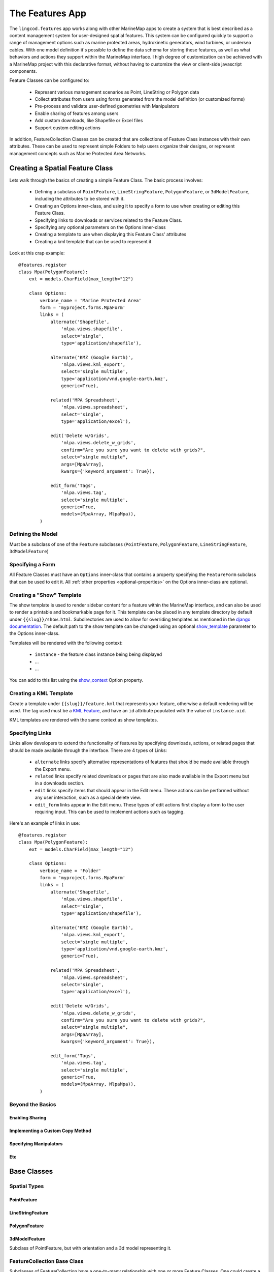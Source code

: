 The Features App
################

The ``lingcod.features`` app works along with other MarineMap apps to create a 
system that is best described as a content management system for user-designed
spatial features. This system can be configured quickly to support a range of 
management options such as marine protected areas, hydrokinetic generators, 
wind turbines, or undersea cables. With one model definition it's possible to
define the data schema for storing these features, as well as what behaviors 
and actions they support within the MarineMap interface. I high degree of 
customization can be achieved with a MarineMap project with this declarative 
format, without having to customize the view or client-side javascript 
components.

Feature Classes can be configured to:

  * Represent various management scenarios as Point, LineString or Polygon 
    data
  * Collect attributes from users using forms generated from the model 
    definition (or customized forms)
  * Pre-process and validate user-defined geometries with Manipulators
  * Enable sharing of features among users
  * Add custom downloads, like Shapefile or Excel files
  * Support custom editing actions
  
In addition, FeatureCollection Classes can be created that are collections of
Feature Class instances with their own attributes. These can be used to 
represent simple Folders to help users organize their designs, or represent 
management concepts such as Marine Protected Area Networks.

Creating a Spatial Feature Class
********************************

Lets walk through the basics of creating a simple Feature Class. The basic 
process involves:

  * Defining a subclass of ``PointFeature``, ``LineStringFeature``, 
    ``PolygonFeature``, or ``3dModelFeature``, including the attributes to be
    stored with it.
  * Creating an Options inner-class, and using it to specify a form to use 
    when creating or editing this Feature Class.
  * Specifying links to downloads or services related to the Feature Class.
  * Specifying any optional parameters on the Options inner-class
  * Creating a template to use when displaying this Feature Class' attributes
  * Creating a kml template that can be used to represent it
  
Look at this crap example::

    @features.register
    class Mpa(PolygonFeature):
        ext = models.CharField(max_length="12")

        class Options:
            verbose_name = 'Marine Protected Area'
            form = 'myproject.forms.MpaForm'
            links = (
                alternate('Shapefile',
                    'mlpa.views.shapefile', 
                    select='single', 
                    type='application/shapefile'),

                alternate('KMZ (Google Earth)', 
                    'mlpa.views.kml_export', 
                    select='single multiple', 
                    type='application/vnd.google-earth.kmz',
                    generic=True),

                related('MPA Spreadsheet',
                    'mlpa.views.spreadsheet', 
                    select='single',
                    type='application/excel'),

                edit('Delete w/Grids', 
                    'mlpa.views.delete_w_grids', 
                    confirm="Are you sure you want to delete with grids?", 
                    select="single multiple",
                    args=[MpaArray],
                    kwargs={'keyword_argument': True}),

                edit_form('Tags',
                    'mlpa.views.tag', 
                    select='single multiple',
                    generic=True,
                    models=(MpaArray, MlpaMpa)),
            )

Defining the Model
==================

Must be a subclass of one of the ``Feature`` subclasses (``PointFeature``, 
``PolygonFeature``, ``LineStringFeature``, ``3dModelFeature``)

Specifying a Form
=================

All Feature Classes must have an ``Options`` inner-class that contains a 
property specifying the ``FeatureForm`` subclass that can be used to edit it.
All :ref:`other properties <optional-properties>` on the Options inner-class 
are optional.

Creating a "Show" Template
==========================

The show template is used to render sidebar content for a feature within the
MarineMap interface, and can also be used to render a printable and 
bookmarkable page for it. This template can be placed in any template 
directory by default under ``{{slug}}/show.html``. Subdirectories are used to
allow for overriding templates as mentioned in the 
`django documentation <http://docs.djangoproject.com/en/1.2/ref/templates/api/#using-subdirectories>`_.
The default path to the show template can be changed using an optional 
`show_template`_ parameter to the Options inner-class.

Templates will be rendered with the following context:
    
    * ``instance`` - the feature class instance being being displayed
    * ...
    * ...

You can add to this list using the `show_context`_ Option property.

Creating a KML Template
=======================

Create a template under ``{{slug}}/feature.kml`` that represents your feature,
otherwise a default rendering will be used. The tag used must be a 
`KML Feature <http://code.google.com/apis/kml/documentation/kmlreference.html#feature>`_,
and have an ``id`` attribute populated with the value of ``instance.uid``.

KML templates are rendered with the same context as show templates.

Specifying Links
================

Links allow developers to extend the functionality of features by specifying
downloads, actions, or related pages that should be made available through the
interface. There are 4 types of Links:

  * ``alternate`` links specify alternative representations of features that 
    should be made available through the Export menu.
  * ``related`` links specify related downloads or pages that are also made 
    available in the Export menu but in a downloads section.
  * ``edit`` links specify items that should appear in the Edit menu. These 
    actions can be performed without any user interaction, such as a special 
    delete view.
  * ``edit_form`` links appear in the Edit menu. These types of edit actions
    first display a form to the user requiring input. This can be used to 
    implement actions such as tagging.

Here's an example of links in use::
    
    @features.register
    class Mpa(PolygonFeature):
        ext = models.CharField(max_length="12")

        class Options:
            verbose_name = 'Folder'
            form = 'myproject.forms.MpaForm'
            links = (
                alternate('Shapefile',
                    'mlpa.views.shapefile', 
                    select='single', 
                    type='application/shapefile'),

                alternate('KMZ (Google Earth)', 
                    'mlpa.views.kml_export', 
                    select='single multiple', 
                    type='application/vnd.google-earth.kmz',
                    generic=True),

                related('MPA Spreadsheet',
                    'mlpa.views.spreadsheet', 
                    select='single',
                    type='application/excel'),

                edit('Delete w/Grids', 
                    'mlpa.views.delete_w_grids', 
                    confirm="Are you sure you want to delete with grids?", 
                    select="single multiple",
                    args=[MpaArray],
                    kwargs={'keyword_argument': True}),

                edit_form('Tags',
                    'mlpa.views.tag', 
                    select='single multiple',
                    generic=True,
                    models=(MpaArray, MlpaMpa)),
            )

Beyond the Basics
=================

Enabling Sharing
----------------

Implementing a Custom Copy Method
---------------------------------

Specifying Manipulators
-----------------------

Etc
---

Base Classes
************

Spatial Types
=============

PointFeature
------------

LineStringFeature
-----------------

PolygonFeature
--------------

3dModelFeature
--------------
Subclass of PointFeature, but with orientation and a 3d model representing it.

FeatureCollection Base Class
============================
Subclasses of FeatureCollection have a one-to-many relationship with one or 
more Feature Classes. One could create a Marine Protected Area Network class 
that can only contain MPAs, or a Folder class that can contain any combination
of FeatureClasses or even other Folders and FeatureCollections.

.. code-block:: python

    class Folder(FeatureCollection):
        class Options:
            # default options, can contain anything
            pass

    class MPANetwork(FeatureCollection):
        class Options:
            child_classes = ('mlpa.models.Mpa', )


The Options inner-class
**********************


required properties
===================

form (required)
---------------
Specifies a `ModelForm <http://docs.djangoproject.com/en/dev/topics/forms/modelforms/>`_
that will be used to create and edit features of this class. The form must
be a subclass of lingcod.features.forms.FeatureForm, and the path to the form
must be provided as a *string*. Otherwise you'll cause circular reference 
issues.

.. _optional-properties:

optional properties
===================

verbose_name
------------
Provide your feature class with a human readable name to be used within 
the interface. For example, this name determines the name used in the 
"Create" menu. If not specified, the CamelCase model name will be used. 
Even though it is optional, this property is obviously highly recommended.

show_template
-------------
By default, will look for the template at ``{{modelname}}/show.html`` when 
rendering shape attributes. For example, the template for a model named 
MpaArray  would be ``mpaarray/show.html``. You can specify a different 
template location with this option.

form_template
-------------
Use this option to specify a custom template to be shown when creating or 
editing a feature. By default, looks for a template under 
``features/form.html``.

form_context
------------
Specify a base context to use for rendering templates when creating and 
editing features.

show_context
------------
Specify a base context to use when rendering feature attributes.

shareable
---------
Enabled by default, set to False to disable sharing functionality.

copy
----
Enabled by default, set to False to disable copy functionality.

copy_method
-----------
By default, MarineMap will look for a method named ``copy`` on the model that 
will be called to create copies. If none is found, and copying is enabled, a
generic copy method will be used. This option can be used to specify a 
function of another name::

  class Options:
    copy_method = 'duplicate'

.. note::
  copy functions must return the copied instance
  
manipulators
------------
fucking manipulators, `how do they work? <http://www.youtube.com/watch?v=_-agl0pOQfs>`_

links
-----
Specify links associated a Feature Class that point to related downloads, 
export tools, and editing actions that can be performed.

kml_template
------------
Specify a template to use. Defaults to ``{{slug}}/feature.kml``.